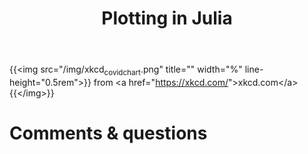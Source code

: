 #+title: Plotting in Julia
#+description: Practice
#+colordes: #dc7309
#+slug: jl-09-plots
#+weight: 9

#+OPTIONS: toc:2

{{<img src="/img/xkcd_covid_chart.png" title="" width="%" line-height="0.5rem">}}
from <a href="https://xkcd.com/">xkcd.com</a>
{{</img>}}


* Comments & questions
